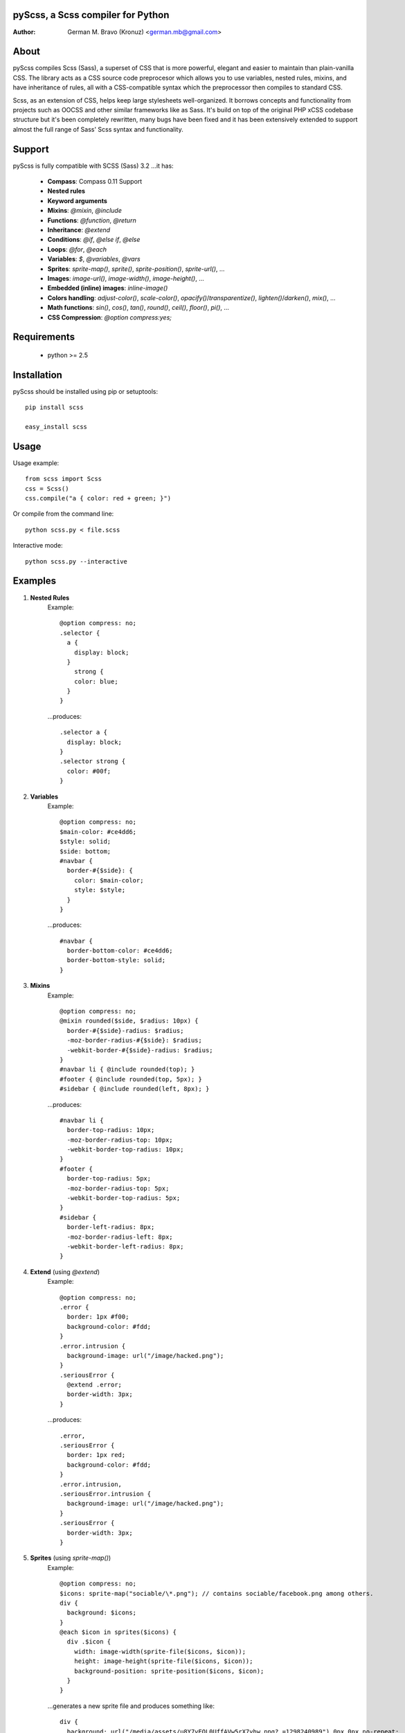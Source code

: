 pyScss, a Scss compiler for Python
==================================
:Author:
	German M. Bravo (Kronuz) <german.mb@gmail.com>

About
=====
pyScss compiles Scss (Sass), a superset of CSS that is more powerful, elegant
and easier to maintain than plain-vanilla CSS. The library acts as a CSS source
code preprocesor which allows you to use variables, nested rules, mixins, and
have inheritance of rules, all with a CSS-compatible syntax which the
preprocessor then compiles to standard CSS.

Scss, as an extension of CSS, helps keep large stylesheets well-organized. It
borrows concepts and functionality from projects such as OOCSS and other similar
frameworks like as Sass. It's build on top of the original PHP xCSS codebase
structure but it's been completely rewritten, many bugs have been fixed and it
has been extensively extended to support almost the full range of Sass' Scss
syntax and functionality.

Support
========
pyScss is fully compatible with SCSS (Sass) 3.2 ...it has:

	* **Compass**: Compass 0.11 Support
	* **Nested rules**
	* **Keyword arguments**
	* **Mixins**: `@mixin`, `@include`
	* **Functions**: `@function`, `@return`
	* **Inheritance**: `@extend`
	* **Conditions**: `@if`, `@else if`, `@else`
	* **Loops**: `@for`, `@each`
	* **Variables**: `$`, `@variables`, `@vars`
	* **Sprites**: `sprite-map()`, `sprite()`, `sprite-position()`, `sprite-url()`, ...
	* **Images**: `image-url()`, `image-width()`, `image-height()`, ...
	* **Embedded (inline) images**: `inline-image()`
	* **Colors handling**: `adjust-color()`, `scale-color()`, `opacify()`/`transparentize()`, `lighten()`/`darken()`, `mix()`, ...
	* **Math functions**: `sin()`, `cos()`, `tan()`, `round()`, `ceil()`, `floor()`, `pi()`, ...
	* **CSS Compression**: `@option compress:yes;`

Requirements
============
	* python >= 2.5

Installation
============
pyScss should be installed using pip or setuptools::

	pip install scss

	easy_install scss

Usage
=====
Usage example::

	from scss import Scss
	css = Scss()
	css.compile("a { color: red + green; }")

Or compile from the command line::

	python scss.py < file.scss

Interactive mode::

	python scss.py --interactive

Examples
========
#. **Nested Rules**
	Example::

		@option compress: no;
		.selector {
		  a {
		    display: block;
		  }
		    strong {
		    color: blue;
		  }
		}

	...produces::

		.selector a {
		  display: block;
		}
		.selector strong {
		  color: #00f;
		}

#. **Variables**
	Example::

		@option compress: no;
		$main-color: #ce4dd6;
		$style: solid;
		$side: bottom;
		#navbar {
		  border-#{$side}: {
		    color: $main-color;
		    style: $style;
		  }
		}

	...produces::

		#navbar {
		  border-bottom-color: #ce4dd6;
		  border-bottom-style: solid;
		}

#. **Mixins**
	Example::

		@option compress: no;
		@mixin rounded($side, $radius: 10px) {
		  border-#{$side}-radius: $radius;
		  -moz-border-radius-#{$side}: $radius;
		  -webkit-border-#{$side}-radius: $radius;
		}
		#navbar li { @include rounded(top); }
		#footer { @include rounded(top, 5px); }
		#sidebar { @include rounded(left, 8px); }

	...produces::

		#navbar li {
		  border-top-radius: 10px;
		  -moz-border-radius-top: 10px;
		  -webkit-border-top-radius: 10px;
		}
		#footer {
		  border-top-radius: 5px;
		  -moz-border-radius-top: 5px;
		  -webkit-border-top-radius: 5px;
		}
		#sidebar {
		  border-left-radius: 8px;
		  -moz-border-radius-left: 8px;
		  -webkit-border-left-radius: 8px;
		}

#. **Extend** (using `@extend`)
	Example::

		@option compress: no;
		.error {
		  border: 1px #f00;
		  background-color: #fdd;
		}
		.error.intrusion {
		  background-image: url("/image/hacked.png");
		}
		.seriousError {
		  @extend .error;
		  border-width: 3px;
		}

	...produces::

		.error,
		.seriousError {
		  border: 1px red;
		  background-color: #fdd;
		}
		.error.intrusion,
		.seriousError.intrusion {
		  background-image: url("/image/hacked.png");
		}
		.seriousError {
		  border-width: 3px;
		}

#. **Sprites** (using `sprite-map()`)
	Example::

		@option compress: no;
		$icons: sprite-map("sociable/\*.png"); // contains sociable/facebook.png among others.
		div {
		  background: $icons;
		}
		@each $icon in sprites($icons) {
		  div .$icon {
		    width: image-width(sprite-file($icons, $icon));
		    height: image-height(sprite-file($icons, $icon));
		    background-position: sprite-position($icons, $icon);
		  }
		}

	...generates a new sprite file and produces something like::

		div {
		  background: url("/media/assets/u8Y7yEQL0UffAVw5rX7yhw.png?_=1298240989") 0px 0px no-repeat;
		}
		  div .facebook {
		  width: 32px;
		  height: 32px;
		  background-position: 0px 0px;
		}
		div .twitter {
		  width: 32px;
		  height: 32px;
		  background-position: 0px -32px;
		}
		...

#. **Interactive mode**
	Example::

		$ python scss.py --interactive
		>>> @import "compass/css3"
		>>> show()
		\['functions', 'mixins', 'options', 'vars']
		>>> show(mixins)
		\['apply-origin',
		 'apply-transform',
		 ...
		 'transparent']
		>>> show(mixins, transparent)
		@mixin transparent() {
		  @include opacity(0);
		}
		>>> 1px + 5px
		6px
		>>> _

Sass Sassy CSS
==============
pyScss is a Scss (Sass) implementation for Python.
Currently it implements @mixin, @include, @if, @else, @for, and @import... it
also implements many of the Sass functions including color functions like
hsla(), hsl(), darken(), lighten(), mix(), opacify(), transparentize(),
saturate(), desaturate(), etc.) as well as sprite-map(), sprite-file(),
image-width(), image-height() and the others.

In the file `scss.py`, by the top, you can configure the LOAD_PATHS to point to
your Sass frameworks path (I have `sass/frameworks/compass/*.scss` and
`sass/framework/blueprint/*.scss` files in my project directory:
`/usr/local/www/project/`, where `scss.py` lives, so it defaults to use the
`sass/framework/` path, relative to the `scss.py` file) or configure using the
command line `--load-path` option, see `python scss.py --help`.

I have succesfully compiled some Compass using `python scss.py < myfile.css` the
following `myfile.css`::

	@option compress: no;

	$blueprint-grid-columns : 24;
	$blueprint-grid-width   : 30px;
	$blueprint-grid-margin  : 10px;
	$font-color             : #333;

	@import "compass/reset";
	@import "compass/utilities";
	@import "blueprint";

	// Stuff goes here...

Benchmarks
==========
pyScss has been optimized for speed. Compiling **Compass 0.11.beta.2**
(`compass/doc-src/content/stylesheets/screen.scss`)

...using **Sass 3.1.0.alpha.221**::

	Compilation took 2.683s (w/o cache)
	Compilation took 1.35s  (cached)

...using **pyScss 1.0 beta**::

	Compilation took 0.614s

Bug tracker
===========
If you have any suggestions, bug reports or annoyances please report them to the
issue tracker at http://github.com/Kronuz/pyScss/issues


Contributing
============
Development of pyScss happens at github: https://github.com/Kronuz/pyScss

License
=======
MIT License. See *LICENSE* for details.
http://www.opensource.org/licenses/mit-license.php

Copyright
=========
Copyright (c) 2011 German M. Bravo (Kronuz)
*Bits of code in pyScss come from various projects:*

Compass:
	(c) 2009 Christopher M. Eppstein
	http://compass-style.org/
Sass:
	(c) 2006-2009 Hampton Catlin and Nathan Weizenbaum
	http://sass-lang.com/
xCSS:
	(c) 2010 Anton Pawlik
	http://xcss.antpaw.org/docs/
